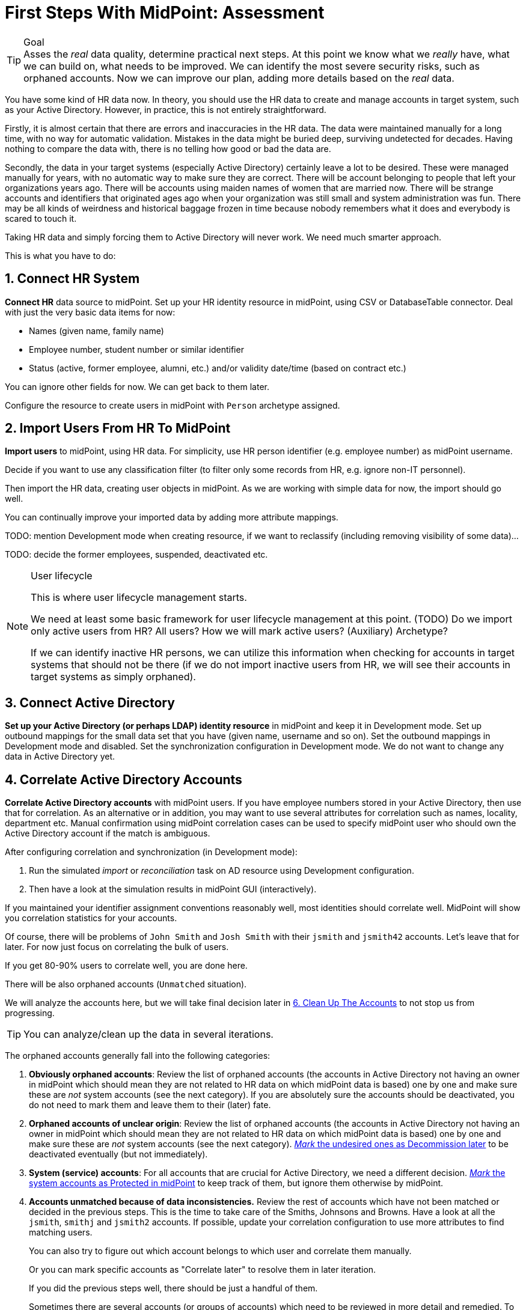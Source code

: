 = First Steps With MidPoint: Assessment
:page-nav-title: '2. Assessment'
:page-display-order: 110
:page-toc: top
:experimental:

.Goal
TIP: Asses the _real_ data quality, determine practical next steps.
At this point we know what we _really_ have, what we can build on, what needs to be improved.
We can identify the most severe security risks, such as orphaned accounts.
Now we can improve our plan, adding more details based on the _real_ data.

You have some kind of HR data now.
In theory, you should use the HR data to create and manage accounts in target system, such as your Active Directory.
However, in practice, this is not entirely straightforward.

Firstly, it is almost certain that there are errors and inaccuracies in the HR data.
The data were maintained manually for a long time, with no way for automatic validation.
Mistakes in the data might be buried deep, surviving undetected for decades.
Having nothing to compare the data with, there is no telling how good or bad the data are.

Secondly, the data in your target systems (especially Active Directory) certainly leave a lot to be desired.
These were managed manually for years, with no automatic way to make sure they are correct.
There will be account belonging to people that left your organizations years ago.
There will be accounts using maiden names of women that are married now.
There will be strange accounts and identifiers that originated ages ago when your organization was still small and system administration was fun.
There may be all kinds of weirdness and historical baggage frozen in time because nobody remembers what it does and everybody is scared to touch it.

Taking HR data and simply forcing them to Active Directory will never work.
We need much smarter approach.

// TODO: short summary of the process

This is what you have to do:

== 1. Connect HR System

*Connect HR* data source to midPoint.
Set up your HR identity resource in midPoint, using CSV or DatabaseTable connector.
Deal with just the very basic data items for now:

* Names (given name, family name)
* Employee number, student number or similar identifier
* Status (active, former employee, alumni, etc.) and/or validity date/time (based on contract etc.)

You can ignore other fields for now.
We can get back to them later.

Configure the resource to create users in midPoint with `Person` archetype assigned.

[#import-users-from-hr]
== 2. Import Users From HR To MidPoint

*Import users* to midPoint, using HR data.
For simplicity, use HR person identifier (e.g. employee number) as midPoint username.

//Select appropriate algorithm for midPoint username.
//You surely have some username convention (such as `jsmith`) in place.

Decide if you want to use any classification filter (to filter only some records from HR, e.g. ignore non-IT personnel).

Then import the HR data, creating user objects in midPoint.
As we are working with simple data for now, the import should go well.

You can continually improve your imported data by adding more attribute mappings.

TODO: mention Development mode when creating resource, if we want to reclassify (including removing visibility of some data)...

TODO: decide the former employees, suspended, deactivated etc.

.User lifecycle
[NOTE]
====
This is where user lifecycle management starts.

We need at least some basic framework for user lifecycle management at this point.
(TODO) Do we import only active users from HR? All users? How we will mark active users? (Auxiliary) Archetype?

If we can identify inactive HR persons, we can utilize this information when checking for accounts in target systems that should not be there (if we do not import inactive users from HR, we will see their accounts in target systems as simply orphaned).
====

[#connect-active-directory]
== 3. Connect Active Directory

*Set up your Active Directory (or perhaps LDAP) identity resource* in midPoint and keep it in Development mode.
Set up outbound mappings for the small data set that you have (given name, username and so on).
Set the outbound mappings in Development mode and disabled.
Set the synchronization configuration in Development mode.
We do not want to change any data in Active Directory yet.

== 4. Correlate Active Directory Accounts

*Correlate Active Directory accounts* with midPoint users.
If you have employee numbers stored in your Active Directory, then use that for correlation.
As an alternative or in addition, you may want to use several attributes for correlation such as names, locality, department etc.
Manual confirmation using midPoint correlation cases can be used to specify midPoint user who should own the Active Directory account if the match is ambiguous.

After configuring correlation and synchronization (in Development mode):

//Otherwise, use the generated midPoint usernames (e.g. `jsmith` convention) as the correlation identifier to match //(assumed) majority of the accounts to their corresponding owners in midPoint:

. Run the simulated _import_ or  _reconciliation_ task on AD resource using Development configuration.
. Then have a look at the simulation results in midPoint GUI (interactively).

If you maintained your identifier assignment conventions reasonably well, most identities should correlate well.
MidPoint will show you correlation statistics for your accounts.

Of course, there will be problems of `John Smith` and `Josh Smith` with their `jsmith` and `jsmith42` accounts.
Let's leave that for later.
For now just focus on correlating the bulk of users.

If you get 80-90% users to correlate well, you are done here.

There will be also orphaned accounts (`Unmatched` situation).

We will analyze the accounts here, but we will take final decision later in <<6. Clean Up The Accounts>> to not stop us from progressing.

TIP: You can analyze/clean up the data in several iterations.

The orphaned accounts generally fall into the following categories:

. *Obviously orphaned accounts*:
Review the list of orphaned accounts (the accounts in Active Directory not having an owner in midPoint which should mean they are not related to HR data on which midPoint data is based) one by one and make sure these are _not_ system accounts (see the next category).
If you are absolutely sure the accounts should be deactivated, you do not need to mark them and leave them to their (later) fate.

. *Orphaned accounts of unclear origin*:
Review the list of orphaned accounts (the accounts in Active Directory not having an owner in midPoint which should mean they are not related to HR data on which midPoint data is based) one by one and make sure these are _not_ system accounts (see the next category).
xref:/midpoint/methodology/first-steps/solution/#explicitly_marking_accounts_for_decommissioning[_Mark_ the undesired ones as Decommission later] to be deactivated eventually (but not immediately).

. *System (service) accounts*:
For all accounts that are crucial for Active Directory, we need a different decision.
xref:/midpoint/methodology/first-steps/solution/#explicitly_marking_accounts_as_protected[_Mark_ the system accounts as Protected in midPoint] to keep track of them, but ignore them otherwise by midPoint.

. *Accounts unmatched because of data inconsistencies.*
Review the rest of accounts which have not been matched or decided in the previous steps.
This is the time to take care of the Smiths, Johnsons and Browns.
Have a look at all the `jsmith`, `smithj` and `jsmith2` accounts.
If possible, update your correlation configuration to use more attributes to find matching users.
+
You can also try to figure out which account belongs to which user and correlate them manually.
+
Or you can mark specific accounts as "Correlate later" to resolve them in later iteration.
+
If you did the previous steps well, there should be just a handful of them.
+
Sometimes there are several accounts (or groups of accounts) which need to be reviewed in more detail and remedied.
To avoid getting stuck in this phase, you may simply mark these accounts for later review (Do not touch) and ignore any provisioning for them fow now.
(This is similar to the concepts of protected accounts, but the accounts should be marked only temporarily and will be reported.)

Also, as we are progressing in iterations, we recommend to *review the accounts marked in previous iterations* to avoid a constant increase of their numbers.

After you have finished marking of your accounts, you can run the simulated _import_ or _reconciliation_ task with Development configuration.
Your marked accounts should not be attempted to deactivate anymore.
Not marked orphaned accounts should be still indicated for deactivation.

Switch the resource, object type configuration and all synchronization actions except `Unmatched` to Production mode, and:

. Run the simulated _import_ or  _reconciliation_ task on AD resource using Production configuration.
. Then have a look at the simulation results in midPoint GUI (interactively). Orphaned accounts should not be touched anymore - we will resolve them later.

Correlate the majority of your accounts now:

. Run the _import_ or  _reconciliation_ task on AD resource.
. Check the correlation statistics (TODO where exactly? Resource accounts? The accounts page is planned to be reimplemented in 4.8)
. Majority of your accounts should be linked to their midPoint owners.


Of course, you are doing this for the first time.
Chances are that you have not got all your configuration exactly right at the first try.
You may even need to update your HR resource configuration (e.g. if you forgot to import employee number) and reimport HR data.
Therefore, we assume you will work in iterations.
Simulations will guide you all the way.

//In case of deeper problem, it is still OK to scrap your AD resource and do it again (go back to <<connect-active-directory,step 3>>).
//Maybe you need to grab more data from HR feed (e.g. you may have forgotten to map employee number to midPoint).
//In that case you still can purge all identity data from midPoint, adjust HR configuration and import everything again (go back to <<import-users-from-hr,step 2>>).

== 5. Import Active Directory usernames

Until now, users in midPoint have been created with employee number (or similar) attribute from HR.
But your users already have Active Directory usernames.
We can reuse them also for midPoint users - the advantage will be more obvious later, if we switch the midPoint authentication mechanism to use Active Directory.

Re-configure the original HR inbound mapping: set its strength to weak.
This way it will be still possible to create midPoint users who have no Active Directory account.

Re-configure your Active Directory resource: add a new mapping from AD's login attribute to midPoint username.
Set the new mapping as strong to take precedence over HR, but keep it in Development mode.

Simulate the username import:

. Run the simulated _import_ or  _reconciliation_ task on AD resource using Development configuration.
. Then have a look at the simulation results in midPoint GUI (interactively).

For all users with Active Directory account, midPoint will indicate username change.
Inspect the changes and fix the username mapping in Active Directory if needed.

Re-configure your Active Directory inbound mapping: set it to Production mode.

Simulate the username import once again:

. Run the simulated _import_ or  _reconciliation_ task on AD resource using Production configuration.
. Then have a look at the simulation results in midPoint GUI (interactively).

Inspect the changes and fix the username mapping in Active Directory if needed, before you turn import them for real.

Import the usernames now:

. Run the _import_ or  _reconciliation_ task on AD resource.
. Majority of your midPoint users should be renamed according to their Active Directory usernames.

== 6. Clean Up The Accounts

After most of the accounts have been correlated and usernames imported, we can handle the orphaned accounts.
Inspect the previous simulation results (or run the simulated _import_ or _reconciliation_ task with Active Directory once again) and concentrate on the orphaned accounts in situation `Unmatched`.

As you have already marked your accounts (and intentionally not marked some of them), you can run the simulated _import_ or _reconciliation_ task with Development configuration once again to see what will happen.

Your marked accounts should not be attempted to be deactivated.
Not marked orphaned accounts should be indicated for deactivation.

You are ready for clean up procedure:

. re-configure synchronization action for `Unmatched` situation: set it to Production mode
. run _import_ or _reconciliation_ task with Active Directory with Production configuration to see what would happen one last time. If the simulation results correspond to what you have seen earlier with Development configuration, continue.
. run _import_ or _reconciliation_ task with Active Directory
. not marked orphaned accounts should be deactivated
. additionally, the policy for orphaned accounts is set from now on, but the marked accounts will not be harmed.

You should periodically review your marked accounts, especially those "temporary" states such as "To be decommissioned", "Do not update" and "Correlate later".

You should also periodically run reconciliation task with your Active Directory to detect and deactivate any future orphaned accounts.

.##TODO @Radovan##: this paragraph should be probably somewhere else. Where?
====
This phase may seem as pointless phase.
Why not just go directly to automation?
That is what we really want!
However, assessment is all but pointless.
Automation can be done only after the assessment phase is done.
Attempts to automate processes with unreliable data are futile, they invariably lead to failures, usually a very expensive failures.
Speaking from a couple of decades of identity management experience, there is no such thing as reliable data, unless the data are cleaned up and systematically maintained with an assistance of identity management platform.
Simply speaking: you may think that our data is good, but they are not.
====

== 7. Prepare Active Directory for provisioning

Before turning on automation, we need to ensure the provisioning configuration for Active Directory resource is correct.
Especially if you are preparing the configuration in iterations, you need to make sure you are going right direction.
Simulations will guide you all the way.

Prepare / update outbound mappings for your Active Directory.
If you want to apply midPoint policy for attributes, you would need to make your mappings strong.
Enable your mappings, but keep them in Development mode.

Prepare / update password outbound mapping(s) for your Active Directory to generate _initial_ (random) password for Active Directory account.
The password will be forgotten; users need to cooperate with AD administrators or Helpdesk to gain their first credentials.
Passwords may be changed via midPoint or in Active Directory as usual (or both).

NOTE: midPoint authentication against Active Directory (or LDAP) is assumed for later steps.

Then you can start your simulations:

. Run the simulated _import_ or  _reconciliation_ task on AD resource using Development configuration.
. Then have a look at the simulation results in midPoint GUI (interactively).
. Inspect the results: if midPoint would change existing attributes in Active Directory or add new values, there should be a reason for, e.g.: policy vs data inconsistency
.. Active Directory attributes are incorrect/missing, midPoint attributes based on HR data are correct.
.. Active Directory attributes are correct, midPoint attributes based on HR data are incorrect
.. mappings have errors (you need to correct them)
. Fix data inconsistency (let midPoint to override data in Active Directory or fix data in HR/midPoint and reimport), adjust midPoint policies, define exceptions (e.g. using marks), escalate the situation
. Repeat the process until all simulated changes make sense and can be executed for real

When you are prepared, you can turn on the provisioning:

. Set all outbound mappings to Production mode
. Run the simulated _import_ or _reconciliation_ task on AD resource using Production configuration
. Then have a look at the simulation results in midPoint GUI (interactively) one last time.
. Run the _import_ or _reconciliation_ task on AD resource

Your Active Directory resource is now configured.
Data inconsistency has been fixed.
Policy is defined, applied and followed.
There is no automation between HR and midPoint, but we are already prepared for it.